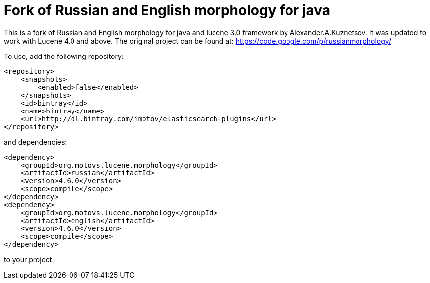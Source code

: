 Fork of Russian and English morphology for java
===============================================

This is a fork of Russian and English morphology for java and lucene 3.0 framework by Alexander.A.Kuznetsov. It was updated to work with
Lucene 4.0 and above. The original project can be found at: https://code.google.com/p/russianmorphology/

To use, add the following repository:

        <repository>
            <snapshots>
                <enabled>false</enabled>
            </snapshots>
            <id>bintray</id>
            <name>bintray</name>
            <url>http://dl.bintray.com/imotov/elasticsearch-plugins</url>
        </repository>


and dependencies:


        <dependency>
            <groupId>org.motovs.lucene.morphology</groupId>
            <artifactId>russian</artifactId>
            <version>4.6.0</version>
            <scope>compile</scope>
        </dependency>
        <dependency>
            <groupId>org.motovs.lucene.morphology</groupId>
            <artifactId>english</artifactId>
            <version>4.6.0</version>
            <scope>compile</scope>
        </dependency>

to your project.
